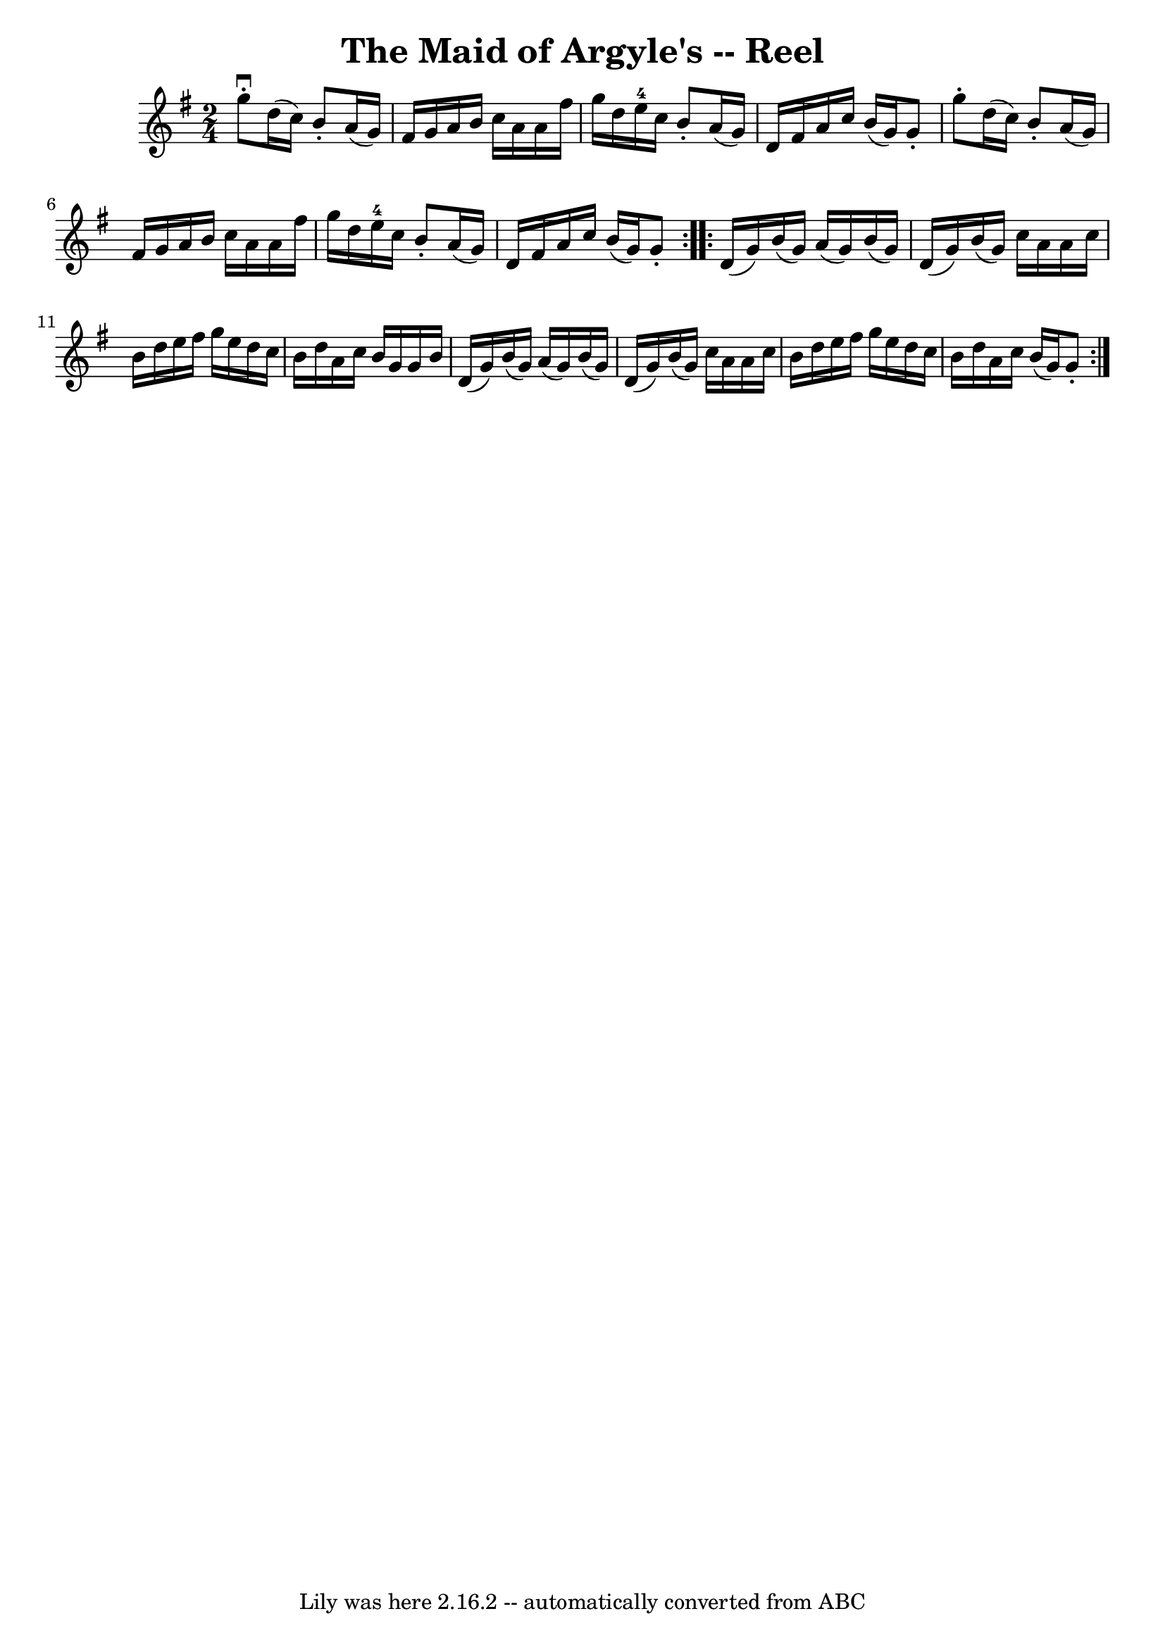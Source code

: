 \version "2.7.40"
\header {
	book = "Ryan's Mammoth Collection"
	crossRefNumber = "1"
	footnotes = "\\\\265"
	tagline = "Lily was here 2.16.2 -- automatically converted from ABC"
	title = "The Maid of Argyle's -- Reel"
}
voicedefault =  {
\set Score.defaultBarType = "empty"

\repeat volta 2 {
\time 2/4 \key g \major   g''8 ^\downbow-.   d''16 (   c''16  -)   b'8 -.   
a'16 (   g'16  -)   \bar "|"   fis'16    g'16    a'16    b'16    c''16    a'16  
  a'16    fis''16    \bar "|"   g''16    d''16    e''16-4   c''16    b'8 -.  
 a'16 (   g'16  -)   \bar "|"   d'16    fis'16    a'16    c''16    b'16 (   
g'16  -)   g'8 -.   \bar "|"     g''8 -.   d''16 (   c''16  -)   b'8 -.   a'16 
(   g'16  -)   \bar "|"   fis'16    g'16    a'16    b'16    c''16    a'16    
a'16    fis''16    \bar "|"   g''16    d''16    e''16-4   c''16    b'8 -.   
a'16 (   g'16  -)   \bar "|"   d'16    fis'16    a'16    c''16    b'16 (   g'16 
 -)   g'8 -.   }     \repeat volta 2 {   d'16 (   g'16  -)   b'16 (   g'16  -)  
 a'16 (   g'16  -)   b'16 (   g'16  -)   \bar "|"   d'16 (   g'16  -)   b'16 (  
 g'16  -)   c''16    a'16    a'16    c''16    \bar "|"   b'16    d''16    e''16 
   fis''16    g''16    e''16    d''16    c''16    \bar "|"   b'16    d''16    
a'16    c''16    b'16    g'16    g'16    b'16    \bar "|"     d'16 (   g'16  -) 
  b'16 (   g'16  -)   a'16 (   g'16  -)   b'16 (   g'16  -)   \bar "|"   d'16 ( 
  g'16  -)   b'16 (   g'16  -)   c''16    a'16    a'16    c''16    \bar "|"   
b'16    d''16    e''16    fis''16    g''16    e''16    d''16    c''16    
\bar "|"   b'16    d''16    a'16    c''16    b'16 (   g'16  -)   g'8 -.   }   
}

\score{
    <<

	\context Staff="default"
	{
	    \voicedefault 
	}

    >>
	\layout {
	}
	\midi {}
}
